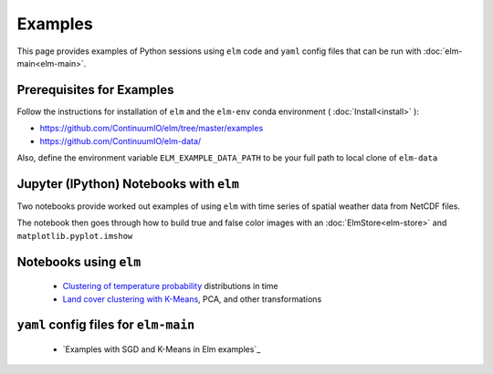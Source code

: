 Examples
========

This page provides examples of Python sessions using ``elm`` code and ``yaml`` config files that can be run with :doc:`elm-main<elm-main>`.

.. _Prerequisites:

Prerequisites for Examples
~~~~~~~~~~~~~~~~~~~~~~~~~~

Follow the instructions for installation of ``elm`` and the ``elm-env`` conda environment ( :doc:`Install<install>` ):

* https://github.com/ContinuumIO/elm/tree/master/examples
* https://github.com/ContinuumIO/elm-data/

Also, define the environment variable ``ELM_EXAMPLE_DATA_PATH`` to be your full path to local clone of ``elm-data``

.. _notebooks-with-elm:

Jupyter (IPython) Notebooks with ``elm``
~~~~~~~~~~~~~~~~~~~~~~~~~~~~~~~~~~~~~~~~

Two notebooks provide worked out examples of using ``elm`` with time series of spatial weather data from NetCDF files.

The notebook then goes through how to build true and false color images with an :doc:`ElmStore<elm-store>` and ``matplotlib.pyplot.imshow``

.. _Clustering of temperature probability : https://github.com/ContinuumIO/elm/tree/master/examples/temperature-PDFs-clustering.ipynb

.. _Land cover clustering with K-Means : https://github.com/ContinuumIO/elm/tree/master/examples/LANDSAT_Example.ipynb

Notebooks using ``elm``
~~~~~~~~~~~~~~~~~~~~~~~

 * `Clustering of temperature probability`_ distributions in time
 * `Land cover clustering with K-Means`_, PCA, and other transformations

.. _Examples with SGD and K-Means in elm-examples: https://github.com/ContinuumIO/elm-examples/tree/master/configs

``yaml`` config files for ``elm-main``
~~~~~~~~~~~~~~~~~~~~~~~~~~~~~~~~~~~~~~

 * `Examples with SGD and K-Means in Elm examples`_
